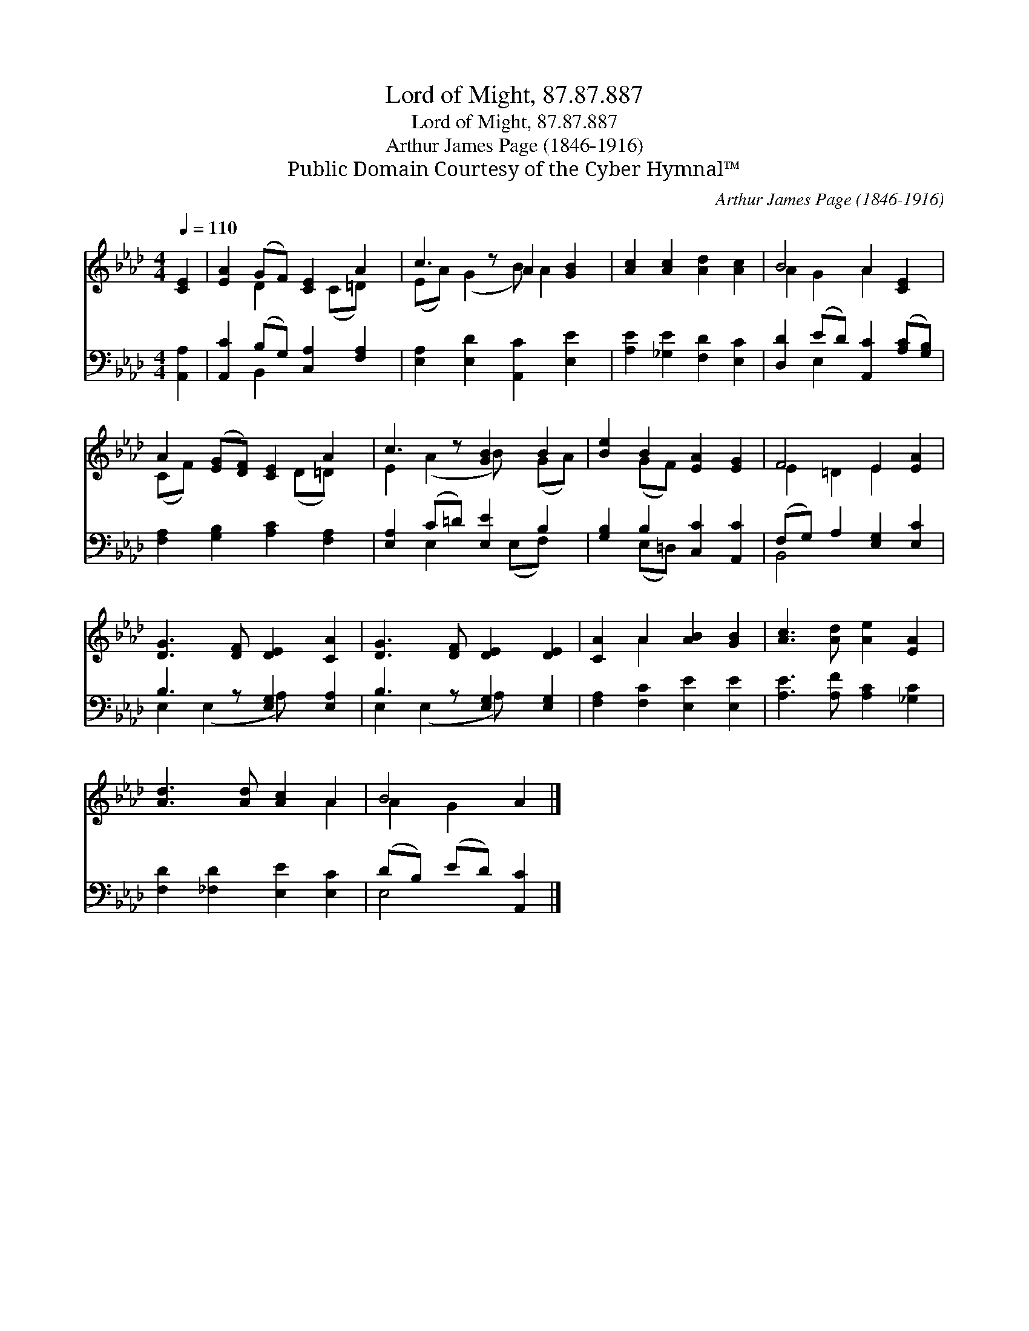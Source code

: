 X:1
T:Lord of Might, 87.87.887
T:Lord of Might, 87.87.887
T:Arthur James Page (1846-1916)
T:Public Domain Courtesy of the Cyber Hymnal™
C:Arthur James Page (1846-1916)
Z:Public Domain
Z:Courtesy of the Cyber Hymnal™
%%score ( 1 2 ) ( 3 4 )
L:1/8
Q:1/4=110
M:4/4
K:Ab
V:1 treble 
V:2 treble 
V:3 bass 
V:4 bass 
V:1
 [CE]2 | [EA]2 (GF) [CE]2 A2 | c3 z A2 [GB]2 | [Ac]2 [Ac]2 [Ad]2 [Ac]2 | B4 A2 [CE]2 | %5
 A2 ([EG][DF]) [CE]2 A2 | c3 z [GB]2 B2 | [Be]2 B2 [EA]2 [EG]2 | F4 E2 [EA]2 | %9
 [DG]3 [DF] [DE]2 [CA]2 | [DG]3 [DF] [DE]2 [DE]2 | [CA]2 A2 [AB]2 [GB]2 | [Ac]3 [Ad] [Ae]2 [EA]2 | %13
 [Ad]3 [Ad] [Ac]2 A2 | B4 A2 |] %15
V:2
 x2 | x2 D2 x (C=D) x | (EA) (G2 B) A2 x | x8 | A2 G2 A2 x2 | (CF) x3 (D=D) x | E2 (A2 B) x (GA) | %7
 x2 (GF) x4 | E2 =D2 E2 x2 | x8 | x8 | x2 A2 x4 | x8 | x6 A2 | A2 G2 x2 |] %15
V:3
 [A,,A,]2 | [A,,C]2 (B,G,) [C,A,]2 [F,A,]2 | [E,A,]2 [E,D]2 [A,,C]2 [E,E]2 | %3
 [A,E]2 [_G,E]2 [F,D]2 [E,C]2 | [D,D]2 (ED) [A,,C]2 ([A,C][G,B,]) | %5
 [F,A,]2 [G,B,]2 [A,C]2 [F,A,]2 | [E,A,]2 (C=D) [E,E]2 B,2 | [G,B,]2 B,2 [C,C]2 [A,,C]2 | %8
 (F,G,) A,2 [E,G,]2 [E,C]2 | B,3 z [E,G,]2 [E,A,]2 | B,3 z [E,G,]2 [E,G,]2 | %11
 [F,A,]2 [F,C]2 [E,E]2 [E,E]2 | [A,E]3 [A,F] [A,C]2 [_G,C]2 | [F,D]2 [_F,D]2 [E,E]2 [E,C]2 | %14
 (DB,) (ED) [A,,C]2 |] %15
V:4
 x2 | x2 B,,2 x4 | x8 | x8 | x2 E,2 x4 | x8 | x2 E,2 x (E,F,) x | x2 (E,=D,) x4 | B,,4 x4 | %9
 E,2 (E,2 A,) x3 | E,2 (E,2 A,) x3 | x8 | x8 | x8 | E,4 x2 |] %15

